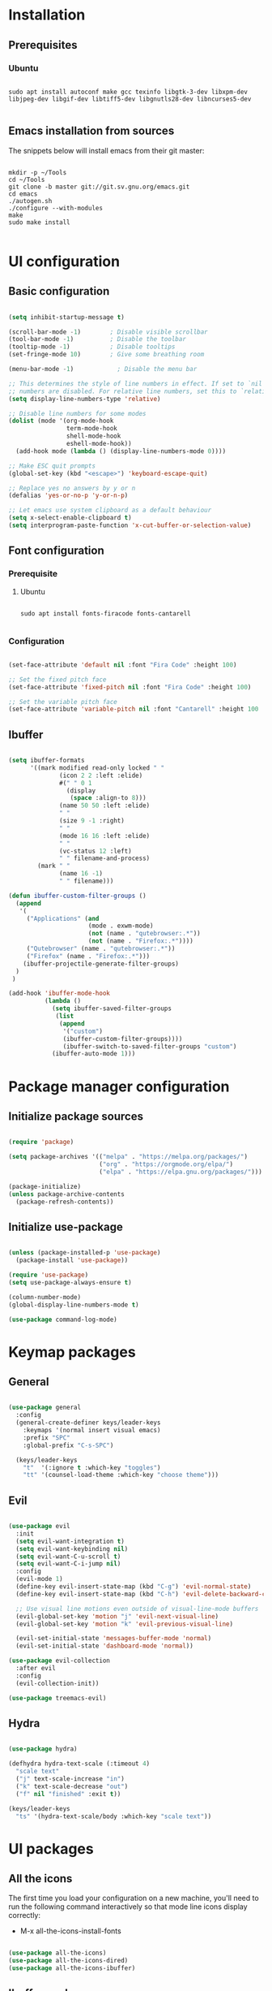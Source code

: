 #+title Emacs configuration
#+PROPERTY: header-args:emacs-lisp :tangle .emacs.d/init.el :mkdirp yes

* Installation
** Prerequisites
*** Ubuntu
#+begin_src shell :tangle .scripts/emacs/init-ubuntu.sh :shebang #!/bin/sh :mkdirp yes

  sudo apt install autoconf make gcc texinfo libgtk-3-dev libxpm-dev libjpeg-dev libgif-dev libtiff5-dev libgnutls28-dev libncurses5-dev

#+end_src

** Emacs installation from sources
The snippets below will install emacs from their git master:

#+begin_src shell :tangle .scripts/emacs/install.sh :shebang #!/bin/sh :mkdirp yes

  mkdir -p ~/Tools
  cd ~/Tools
  git clone -b master git://git.sv.gnu.org/emacs.git
  cd emacs
  ./autogen.sh
  ./configure --with-modules
  make
  sudo make install

#+end_src

* UI configuration
** Basic configuration

#+begin_src emacs-lisp

  (setq inhibit-startup-message t)

  (scroll-bar-mode -1)        ; Disable visible scrollbar
  (tool-bar-mode -1)          ; Disable the toolbar
  (tooltip-mode -1)           ; Disable tooltips
  (set-fringe-mode 10)        ; Give some breathing room

  (menu-bar-mode -1)            ; Disable the menu bar

  ;; This determines the style of line numbers in effect. If set to `nil', line
  ;; numbers are disabled. For relative line numbers, set this to `relative'.
  (setq display-line-numbers-type 'relative)

  ;; Disable line numbers for some modes
  (dolist (mode '(org-mode-hook
                  term-mode-hook
                  shell-mode-hook
                  eshell-mode-hook))
    (add-hook mode (lambda () (display-line-numbers-mode 0))))

  ;; Make ESC quit prompts
  (global-set-key (kbd "<escape>") 'keyboard-escape-quit)

  ;; Replace yes no answers by y or n
  (defalias 'yes-or-no-p 'y-or-n-p)

  ;; Let emacs use system clipboard as a default behaviour
  (setq x-select-enable-clipboard t)
  (setq interprogram-paste-function 'x-cut-buffer-or-selection-value)

#+end_src

** Font configuration
*** Prerequisite
**** Ubuntu
#+begin_src shell :tangle .scripts/emacs/init-ubuntu.sh :mkdirp yes

  sudo apt install fonts-firacode fonts-cantarell

#+end_src

*** Configuration
#+begin_src emacs-lisp

  (set-face-attribute 'default nil :font "Fira Code" :height 100)

  ;; Set the fixed pitch face
  (set-face-attribute 'fixed-pitch nil :font "Fira Code" :height 100)

  ;; Set the variable pitch face
  (set-face-attribute 'variable-pitch nil :font "Cantarell" :height 100 :weight 'regular)

#+end_src

** Ibuffer
#+begin_src emacs-lisp

  (setq ibuffer-formats
        '((mark modified read-only locked " "
                (icon 2 2 :left :elide)
                #(" " 0 1
                  (display
                   (space :align-to 8)))
                (name 50 50 :left :elide)
                " "
                (size 9 -1 :right)
                " "
                (mode 16 16 :left :elide)
                " "
                (vc-status 12 :left)
                " " filename-and-process)
          (mark " "
                (name 16 -1)
                " " filename)))

  (defun ibuffer-custom-filter-groups ()
    (append
     '(
       ("Applications" (and
                        (mode . exwm-mode)
                        (not (name . "qutebrowser:.*"))
                        (not (name . "Firefox:.*"))))
       ("Qutebrowser" (name . "qutebrowser:.*"))
       ("Firefox" (name . "Firefox:.*")))
      (ibuffer-projectile-generate-filter-groups)
    )
   )

  (add-hook 'ibuffer-mode-hook
            (lambda ()
              (setq ibuffer-saved-filter-groups
               (list
                (append
                 '("custom")
                 (ibuffer-custom-filter-groups))))
                 (ibuffer-switch-to-saved-filter-groups "custom")
              (ibuffer-auto-mode 1)))

#+end_src

* Package manager configuration
** Initialize package sources

#+begin_src emacs-lisp

  (require 'package)

  (setq package-archives '(("melpa" . "https://melpa.org/packages/")
                           ("org" . "https://orgmode.org/elpa/")
                           ("elpa" . "https://elpa.gnu.org/packages/")))

  (package-initialize)
  (unless package-archive-contents
    (package-refresh-contents))

#+end_src

** Initialize use-package

#+begin_src emacs-lisp

  (unless (package-installed-p 'use-package)
    (package-install 'use-package))

  (require 'use-package)
  (setq use-package-always-ensure t)

  (column-number-mode)
  (global-display-line-numbers-mode t)

  (use-package command-log-mode)

#+end_src

* Keymap packages
** General
#+begin_src emacs-lisp

  (use-package general
    :config
    (general-create-definer keys/leader-keys
      :keymaps '(normal insert visual emacs)
      :prefix "SPC"
      :global-prefix "C-s-SPC")

    (keys/leader-keys
      "t"  '(:ignore t :which-key "toggles")
      "tt" '(counsel-load-theme :which-key "choose theme")))

#+end_src

** Evil
#+begin_src emacs-lisp

  (use-package evil
    :init
    (setq evil-want-integration t)
    (setq evil-want-keybinding nil)
    (setq evil-want-C-u-scroll t)
    (setq evil-want-C-i-jump nil)
    :config
    (evil-mode 1)
    (define-key evil-insert-state-map (kbd "C-g") 'evil-normal-state)
    (define-key evil-insert-state-map (kbd "C-h") 'evil-delete-backward-char-and-join)

    ;; Use visual line motions even outside of visual-line-mode buffers
    (evil-global-set-key 'motion "j" 'evil-next-visual-line)
    (evil-global-set-key 'motion "k" 'evil-previous-visual-line)

    (evil-set-initial-state 'messages-buffer-mode 'normal)
    (evil-set-initial-state 'dashboard-mode 'normal))

  (use-package evil-collection
    :after evil
    :config
    (evil-collection-init))

  (use-package treemacs-evil)

#+end_src

** Hydra
#+begin_src emacs-lisp

  (use-package hydra)

  (defhydra hydra-text-scale (:timeout 4)
    "scale text"
    ("j" text-scale-increase "in")
    ("k" text-scale-decrease "out")
    ("f" nil "finished" :exit t))

  (keys/leader-keys
    "ts" '(hydra-text-scale/body :which-key "scale text"))

#+end_src

* UI packages
** All the icons
The first time you load your configuration on a new machine, you'll need to run the following command interactively so that mode line icons display correctly:
- M-x all-the-icons-install-fonts

#+begin_src emacs-lisp

  (use-package all-the-icons)
  (use-package all-the-icons-dired)
  (use-package all-the-icons-ibuffer)

#+end_src

** Ibuffer packages
#+begin_src emacs-lisp

  (use-package ibuffer-vc)

#+end_src

** Doom themes
#+begin_src emacs-lisp

  (use-package doom-themes
    :init (load-theme 'doom-dark+ t)
    :config
    (setq doom-themes-treemacs-theme "doom-colors"))

#+end_src

** Doom modeline
#+begin_src emacs-lisp

  (use-package doom-modeline
    :init (doom-modeline-mode 1)
    :custom ((doom-modeline-height 15)))

#+end_src

** Better delimiters
#+begin_src emacs-lisp

  (use-package rainbow-delimiters
    :hook (prog-mode . rainbow-delimiters-mode))

#+end_src

** Which-key
#+begin_src emacs-lisp

  (use-package which-key
    :init (which-key-mode)
    :diminish which-key-mode
    :config
    (setq which-key-idle-delay 1))

#+end_src

** Helpful
#+begin_src emacs-lisp

  (use-package helpful
    :custom
    (counsel-describe-function-function #'helpful-callable)
    (counsel-describe-variable-function #'helpful-variable)
    :bind
    ([remap describe-function] . counsel-describe-function)
    ([remap describe-command] . helpful-command)
    ([remap describe-variable] . counsel-describe-variable)
    ([remap describe-key] . helpful-key))

#+end_src

** Ace-window
#+begin_src emacs-lisp

      (use-package ace-window
        :config
        (setq aw-keys '(?a ?s ?d ?f ?g ?h ?j ?k ?l))
        (setq aw-background nil)
        (setq aw-dispatch-always t)
        (ace-window-display-mode t)
        (keys/leader-keys
          "o" #'ace-window
          "O" #'ace-swap-window)
        )

#+end_src

* Search packages  
** Ivy
#+begin_src emacs-lisp

  (use-package ivy
    :diminish
    :bind (("C-s" . swiper)
           :map ivy-minibuffer-map
           ("TAB" . ivy-alt-done)
           ("C-l" . ivy-alt-done)
           ("C-j" . ivy-next-line)
           ("C-k" . ivy-previous-line)
           :map ivy-switch-buffer-map
           ("C-k" . ivy-previous-line)
           ("C-l" . ivy-done)
           ("C-d" . ivy-switch-buffer-kill)
           :map ivy-reverse-i-search-map
           ("C-k" . ivy-previous-line)
           ("C-d" . ivy-reverse-i-search-kill))
    :config
    (ivy-mode 1)
    (setq ivy-initial-inputs-alist nil))

  (use-package ivy-rich
    :init
    (ivy-rich-mode 1))

#+end_src

** Counsel
#+begin_src emacs-lisp

  (use-package counsel
    :bind (("M-x" . counsel-M-x)
           ("C-x b" . counsel-ibuffer)
           ("C-x C-f" . counsel-find-file)
           :map minibuffer-local-map
           ("C-r" . 'counsel-minibuffer-history))
    :config
    (keys/leader-keys
      "y" #'counsel-yank-pop))

#+end_src

* Org mode
** Org mode configuration

#+begin_src emacs-lisp

  (defun efs/org-mode-setup ()
    (org-indent-mode)
    (variable-pitch-mode 1)
    (visual-line-mode 1))

  (defun efs/org-font-setup ()
    ;; Replace list hyphen with dot
    (font-lock-add-keywords 'org-mode
                            '(("^ *\\([-]\\) "
                               (0 (prog1 () (compose-region (match-beginning 1) (match-end 1) "•"))))))

    ;; Set faces for heading levels
    (dolist (face '((org-level-1 . 1.2)
                    (org-level-2 . 1.1)
                    (org-level-3 . 1.05)
                    (org-level-4 . 1.0)
                    (org-level-5 . 1.1)
                    (org-level-6 . 1.1)
                    (org-level-7 . 1.1)
                    (org-level-8 . 1.1)))
      (set-face-attribute (car face) nil :font "Cantarell" :weight 'regular :height (cdr face)))

    ;; Ensure that anything that should be fixed-pitch in Org files appears that way
    (set-face-attribute 'org-block nil :foreground nil :inherit 'fixed-pitch)
    (set-face-attribute 'org-code nil   :inherit '(shadow fixed-pitch))
    (set-face-attribute 'org-table nil   :inherit '(shadow fixed-pitch))
    (set-face-attribute 'org-verbatim nil :inherit '(shadow fixed-pitch))
    (set-face-attribute 'org-special-keyword nil :inherit '(font-lock-comment-face fixed-pitch))
    (set-face-attribute 'org-meta-line nil :inherit '(font-lock-comment-face fixed-pitch))
    (set-face-attribute 'org-checkbox nil :inherit 'fixed-pitch))

  (use-package org
    :hook (org-mode . efs/org-mode-setup)
    :config
    (setq org-ellipsis " ▾")

    (require 'org-tempo)
    (add-to-list 'org-structure-template-alist '("sh" . "src shell"))
    (add-to-list 'org-structure-template-alist '("el" . "src emacs-lisp"))

    (setq org-agenda-start-with-log-mode t)
    (setq org-log-done 'time)
    (setq org-log-into-drawer t)

    (setq org-agenda-files
          '("~/.org-files/tasks.org"
            "~/.org-files/habits.org"
            "~/.org-files/birthdays.org"))

    (require 'org-habit)
    (add-to-list 'org-modules 'org-habit)
    (setq org-habit-graph-column 60)

    (setq org-todo-keywords
          '((sequence "TODO(t)" "NEXT(n)" "|" "DONE(d!)")
            (sequence "BACKLOG(b)" "PLAN(p)" "READY(r)" "ACTIVE(a)" "REVIEW(v)" "WAIT(w@/!)" "HOLD(h)" "|" "COMPLETED(c)" "CANC(k@)")))

    (setq org-refile-targets
          '(("Archive.org" :maxlevel . 1)
            ("Tasks.org" :maxlevel . 1)))

    ;; Save Org buffers after refiling!
    (advice-add 'org-refile :after 'org-save-all-org-buffers)

    (setq org-tag-alist
          '((:startgroup)
                                          ; Put mutually exclusive tags here
            (:endgroup)
            ("@errand" . ?E)
            ("@home" . ?H)
            ("@work" . ?W)
            ("agenda" . ?a)
            ("planning" . ?p)
            ("publish" . ?P)
            ("batch" . ?b)
            ("note" . ?n)
            ("idea" . ?i)))

    ;; Configure custom agenda views
    (setq org-agenda-custom-commands
          '(("d" "Dashboard"
             ((agenda "" ((org-deadline-warning-days 7)))
              (todo "NEXT"
                    ((org-agenda-overriding-header "Next Tasks")))
              (tags-todo "agenda/ACTIVE" ((org-agenda-overriding-header "Active Projects")))))

            ("n" "Next Tasks"
             ((todo "NEXT"
                    ((org-agenda-overriding-header "Next Tasks")))))

            ("W" "Work Tasks" tags-todo "+work-email")

            ;; Low-effort next actions
            ("e" tags-todo "+TODO=\"NEXT\"+Effort<15&+Effort>0"
             ((org-agenda-overriding-header "Low Effort Tasks")
              (org-agenda-max-todos 20)
              (org-agenda-files org-agenda-files)))

            ("w" "Workflow Status"
             ((todo "WAIT"
                    ((org-agenda-overriding-header "Waiting on External")
                     (org-agenda-files org-agenda-files)))
              (todo "REVIEW"
                    ((org-agenda-overriding-header "In Review")
                     (org-agenda-files org-agenda-files)))
              (todo "PLAN"
                    ((org-agenda-overriding-header "In Planning")
                     (org-agenda-todo-list-sublevels nil)
                     (org-agenda-files org-agenda-files)))
              (todo "BACKLOG"
                    ((org-agenda-overriding-header "Project Backlog")
                     (org-agenda-todo-list-sublevels nil)
                     (org-agenda-files org-agenda-files)))
              (todo "READY"
                    ((org-agenda-overriding-header "Ready for Work")
                     (org-agenda-files org-agenda-files)))
              (todo "ACTIVE"
                    ((org-agenda-overriding-header "Active Projects")
                     (org-agenda-files org-agenda-files)))
              (todo "COMPLETED"
                    ((org-agenda-overriding-header "Completed Projects")
                     (org-agenda-files org-agenda-files)))
              (todo "CANC"
                    ((org-agenda-overriding-header "Cancelled Projects")
                     (org-agenda-files org-agenda-files)))))))

    (setq org-capture-templates
          `(("t" "Tasks / Projects")
            ("tt" "Task" entry (file+olp "~/Projects/Code/emacs-from-scratch/OrgFiles/Tasks.org" "Inbox")
             "* TODO %?\n  %U\n  %a\n  %i" :empty-lines 1)

            ("j" "Journal Entries")
            ("jj" "Journal" entry
             (file+olp+datetree "~/Projects/Code/emacs-from-scratch/OrgFiles/Journal.org")
             "\n* %<%I:%M %p> - Journal :journal:\n\n%?\n\n"
             ;; ,(dw/read-file-as-string "~/Notes/Templates/Daily.org")
             :clock-in :clock-resume
             :empty-lines 1)
            ("jm" "Meeting" entry
             (file+olp+datetree "~/Projects/Code/emacs-from-scratch/OrgFiles/Journal.org")
             "* %<%I:%M %p> - %a :meetings:\n\n%?\n\n"
             :clock-in :clock-resume
             :empty-lines 1)

            ("w" "Workflows")
            ("we" "Checking Email" entry (file+olp+datetree "~/Projects/Code/emacs-from-scratch/OrgFiles/Journal.org")
             "* Checking Email :email:\n\n%?" :clock-in :clock-resume :empty-lines 1)

            ("m" "Metrics Capture")
            ("mw" "Weight" table-line (file+headline "~/Projects/Code/emacs-from-scratch/OrgFiles/Metrics.org" "Weight")
             "| %U | %^{Weight} | %^{Notes} |" :kill-buffer t)))

    (define-key global-map (kbd "C-c j")
      (lambda () (interactive) (org-capture nil "jj")))

    (efs/org-font-setup))

#+end_src

** Configure org-bullets

#+begin_src emacs-lisp

  (use-package org-bullets
    :after org
    :hook (org-mode . org-bullets-mode)
    :custom
    (org-bullets-bullet-list '("◉" "○" "●" "○" "●" "○" "●")))

#+end_src

** Auto-tangle configuration files

This snippet adds a hook to org-mode buffers so that efs/org-babel-tangle-config gets executed each time such a buffer gets saved. This function checks to see if a configuration file being saved, and if so, automatically exports the configuration here to the associated output files.

#+begin_src emacs-lisp

    (defun efs/org-babel-tangle-config ()
      (when (or (string-equal (buffer-file-name)
                              (expand-file-name "~/dotfiles/README.org"))
                (string-equal (buffer-file-name)
                              (expand-file-name "~/dotfiles/emacs/README.org"))
                (string-equal (buffer-file-name)
                            (expand-file-name "~/dotfiles/emacs/desktop.org")))
        ;; Dynamic scoping to the rescue
        (let ((org-confirm-babel-evaluate nil))
          (org-babel-tangle))))

    (add-hook 'org-mode-hook (lambda () (add-hook 'after-save-hook #'efs/org-babel-tangle-config)))

#+end_src

** Babel
#+begin_src emacs-lisp

  (org-babel-do-load-languages
   'org-babel-load-languages
   '((emacs-lisp . t)))

  (push '("conf-unix" . conf-unix) org-src-lang-modes)

  (setq org-confirm-babel-evaluate nil)

#+end_src

* Development
** Projectile
#+begin_src emacs-lisp

  (use-package projectile
    :diminish projectile-mode
    :config (projectile-mode)
    :custom ((projectile-completion-system 'ivy))
    :bind-keymap
    ("C-c p" . projectile-command-map)
    :init
    ;; NOTE: Set this to the folder where you keep your Git repos!
    (when (file-directory-p "~/Projects/Code")
      (setq projectile-project-search-path '("~/Projects/Code")))
    (setq projectile-switch-project-action #'projectile-dired))

  (use-package counsel-projectile
    :config (counsel-projectile-mode))

  (use-package ibuffer-projectile)

#+end_src

** Magit & Forge
*** Magit
#+begin_src emacs-lisp

  (use-package magit
    :custom
    (magit-display-buffer-function #'magit-display-buffer-same-window-except-diff-v1))

  (keys/leader-keys
    "gg" '(magit :which-key "magit status"))

#+end_src

*** Forge
NOTE: Make sure to configure a GitHub token before using this package!
- https://magit.vc/manual/forge/Token-Creation.html#Token-Creation
- https://magit.vc/manual/ghub/Getting-Started.html#Getting-Started

#+begin_src emacs-lisp

  ;; (use-package forge)

#+end_src

** Commenting
#+begin_src emacs-lisp

  (use-package evil-nerd-commenter
    :bind ("M-/" . evilnc-comment-or-uncomment-lines))

#+end_src

** Dap
#+begin_src emacs-lisp

  (use-package dap-mode)

#+end_src

** Lsp
*** lsp-mode

We use the excellent [[https://emacs-lsp.github.io/lsp-mode/][lsp-mode]] to enable IDE-like functionality for many different programming languages via "language servers" that speak the [[https://microsoft.github.io/language-server-protocol/][Language Server Protocol]].  Before trying to set up =lsp-mode= for a particular language, check out the [[https://emacs-lsp.github.io/lsp-mode/page/languages/][documentation for your language]] so that you can learn which language servers are available and how to install them.

The =lsp-keymap-prefix= setting enables you to define a prefix for where =lsp-mode='s default keybindings will be added.  I *highly recommend* using the prefix to find out what you can do with =lsp-mode= in a buffer.

The =which-key= integration adds helpful descriptions of the various keys so you should be able to learn a lot just by pressing =C-c l= in a =lsp-mode= buffer and trying different things that you find there.
#+begin_src emacs-lisp

  (defun efs/lsp-mode-setup ()
    (setq lsp-headerline-breadcrumb-segments '(path-up-to-project file symbols))
    (lsp-headerline-breadcrumb-mode))

  (use-package lsp-mode
    :commands (lsp lsp-deferred)
    :hook (lsp-mode . efs/lsp-mode-setup)
    :init
    (setq lsp-keymap-prefix "C-SPC")  ;; Or 'C-l', 's-l'
    :config
    (lsp-enable-which-key-integration t))

#+end_src

*** lsp-ui
#+begin_src emacs-lisp

  (use-package lsp-ui
    :hook (lsp-mode . lsp-ui-mode))

#+end_src

*** lsp-treemacs
#+begin_src emacs-lisp

  (use-package lsp-treemacs
    :after lsp)

#+end_src

*** lsp-ivy
#+begin_src emacs-lisp

  (use-package lsp-ivy)

#+end_src

*** Javascript/Typescript
**** Prerequisite
For =lsp-mode= to work with TypeScript (and JavaScript) you will need to install a language server on your machine.  If you have Node.js installed, the easiest way to do that is by running the following command:

#+begin_src shell :tangle no

  npm install -g typescript-language-server typescript

#+end_src

This will install the [[https://github.com/theia-ide/typescript-language-server][typescript-language-server]] and the TypeScript compiler package.

**** Tyepscript
This is a basic configuration for the TypeScript language so that =.ts= files activate =typescript-mode= when opened.  We're also adding a hook to =typescript-mode-hook= to call =lsp-deferred= so that we activate =lsp-mode= to get LSP features every time we edit TypeScript code.

#+begin_src emacs-lisp

  (use-package typescript-mode
    :mode ("\\.ts\\'")
    :hook (typescript-mode . lsp-deferred)
    :config
    (setq typescript-indent-level 2)
    (require 'dap-node)
    (dap-node-setup))

#+end_src

**** Javascript
#+begin_src emacs-lisp

  (defun efs/js-mode-setup ()
    (lsp-deferred)
    (require 'dap-node)
    (dap-node-setup))

  (add-hook 'js-mode-hook 'efs/js-mode-setup)

#+end_src

*** Bash
Requires you to run: M-x lsp-install-server RET bash RET.
#+begin_src emacs-lisp

  (add-hook 'sh-mode-hook 'lsp-deferred)

#+end_src

** Company
#+begin_src emacs-lisp

  (use-package company
    :after lsp-mode
    :hook (lsp-mode . company-mode)
    :bind (:map company-active-map
                ("<tab>" . company-complete-selection))
    (:map lsp-mode-map
          ("<tab>" . company-indent-or-complete-common))
    :custom
    (company-minimum-prefix-length 1)
    (company-idle-delay 0.0))

  (use-package company-box
    :hook (company-mode . company-box-mode))

#+end_src

* Shell & Terminals
** Vterm
*** Prerequisites
**** Ubuntu
#+begin_src shell :tangle .scripts/emacs/init-ubuntu.sh :mkdirp yes

  sudo apt install cmake libtool libtool-bin zsh

#+end_src

*** Config
#+begin_src emacs-lisp

  (use-package vterm
    :config
    (setq vterm-shell "/bin/zsh"))

  (use-package vterm-toggle
    :config
    (setq vterm-toggle-fullscreen-p nil)
    (add-to-list 'display-buffer-alist
                 '((lambda(bufname _) (with-current-buffer bufname (equal major-mode 'vterm-mode)))
                   (display-buffer-reuse-window display-buffer-at-bottom)
                   ;(display-buffer-reuse-window display-buffer-in-direction)
                   (dedicated . t) ;dedicated is supported in emacs27
                   (reusable-frames . visible)
                   (window-height . 0.3))))

#+end_src

** Term
#+begin_src emacs-lisp

  (use-package term
    :config
    (setq explicit-shell-file-name "zsh")

    ;; Use 'explicit-<shell>-args for shell-specific args
    ;;(setq explicit-zsh-args '())         

    (setq evil-move-cursor-back t)

    ;; Match the default Bash shell prompt.  Update this if you have a custom prompt
    (setq term-prompt-regexp "^[^#$%>\n]*[#$%>] *"))

  (use-package eterm-256color
    :hook (term-mode . eterm-256color-mode))

#+end_src

* Window Management
** Framemove
#+begin_src emacs-lisp

  ;; (use-package framemove
  ;;   :config
  ;;   (setq framemove-hook-into-windmove t))

#+end_src

** Windsize
#+begin_src emacs-lisp

  (use-package windsize)

#+end_src

** Zoom
#+begin_src emacs-lisp

  (use-package zoom
    :config
    (setq zoom-size '(0.618 . 0.618)))

#+end_src
